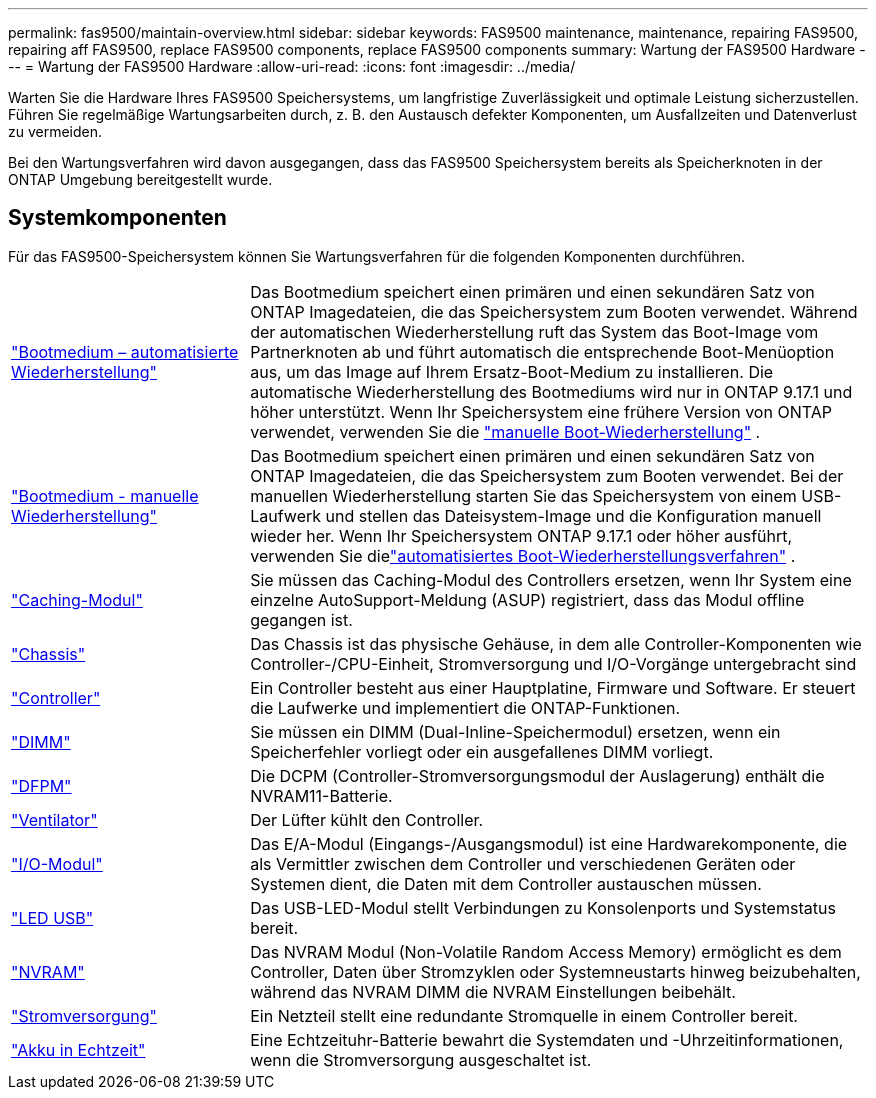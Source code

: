 ---
permalink: fas9500/maintain-overview.html 
sidebar: sidebar 
keywords: FAS9500 maintenance, maintenance, repairing FAS9500, repairing aff FAS9500, replace FAS9500 components, replace FAS9500 components 
summary: Wartung der FAS9500 Hardware 
---
= Wartung der FAS9500 Hardware
:allow-uri-read: 
:icons: font
:imagesdir: ../media/


[role="lead"]
Warten Sie die Hardware Ihres FAS9500 Speichersystems, um langfristige Zuverlässigkeit und optimale Leistung sicherzustellen. Führen Sie regelmäßige Wartungsarbeiten durch, z. B. den Austausch defekter Komponenten, um Ausfallzeiten und Datenverlust zu vermeiden.

Bei den Wartungsverfahren wird davon ausgegangen, dass das FAS9500 Speichersystem bereits als Speicherknoten in der ONTAP Umgebung bereitgestellt wurde.



== Systemkomponenten

Für das FAS9500-Speichersystem können Sie Wartungsverfahren für die folgenden Komponenten durchführen.

[cols="25,65"]
|===


 a| 
link:bootmedia-replace-workflow-bmr.html["Bootmedium – automatisierte Wiederherstellung"]
 a| 
Das Bootmedium speichert einen primären und einen sekundären Satz von ONTAP Imagedateien, die das Speichersystem zum Booten verwendet.  Während der automatischen Wiederherstellung ruft das System das Boot-Image vom Partnerknoten ab und führt automatisch die entsprechende Boot-Menüoption aus, um das Image auf Ihrem Ersatz-Boot-Medium zu installieren. Die automatische Wiederherstellung des Bootmediums wird nur in ONTAP 9.17.1 und höher unterstützt. Wenn Ihr Speichersystem eine frühere Version von ONTAP verwendet, verwenden Sie die link:bootmedia-replace-workflow.html["manuelle Boot-Wiederherstellung"] .



 a| 
link:bootmedia-replace-workflow.html["Bootmedium - manuelle Wiederherstellung"]
 a| 
Das Bootmedium speichert einen primären und einen sekundären Satz von ONTAP Imagedateien, die das Speichersystem zum Booten verwendet. Bei der manuellen Wiederherstellung starten Sie das Speichersystem von einem USB-Laufwerk und stellen das Dateisystem-Image und die Konfiguration manuell wieder her.  Wenn Ihr Speichersystem ONTAP 9.17.1 oder höher ausführt, verwenden Sie dielink:bootmedia-replace-workflow-bmr.html["automatisiertes Boot-Wiederherstellungsverfahren"] .



 a| 
link:caching_module_hot_swap.html["Caching-Modul"]
 a| 
Sie müssen das Caching-Modul des Controllers ersetzen, wenn Ihr System eine einzelne AutoSupport-Meldung (ASUP) registriert, dass das Modul offline gegangen ist.



 a| 
link:chassis_replace_overview.html["Chassis"]
 a| 
Das Chassis ist das physische Gehäuse, in dem alle Controller-Komponenten wie Controller-/CPU-Einheit, Stromversorgung und I/O-Vorgänge untergebracht sind



 a| 
link:controller_replace_overview.html["Controller"]
 a| 
Ein Controller besteht aus einer Hauptplatine, Firmware und Software. Er steuert die Laufwerke und implementiert die ONTAP-Funktionen.



 a| 
link:dimm_replace.html["DIMM"]
 a| 
Sie müssen ein DIMM (Dual-Inline-Speichermodul) ersetzen, wenn ein Speicherfehler vorliegt oder ein ausgefallenes DIMM vorliegt.



 a| 
link:dcpm-nvram11-battery-replace.html["DFPM"]
 a| 
Die DCPM (Controller-Stromversorgungsmodul der Auslagerung) enthält die NVRAM11-Batterie.



 a| 
link:fan_swap_out.html["Ventilator"]
 a| 
Der Lüfter kühlt den Controller.



 a| 
link:pci_cards_and_risers_replace.html["I/O-Modul"]
 a| 
Das E/A-Modul (Eingangs-/Ausgangsmodul) ist eine Hardwarekomponente, die als Vermittler zwischen dem Controller und verschiedenen Geräten oder Systemen dient, die Daten mit dem Controller austauschen müssen.



 a| 
link:led_module_replace.html["LED USB"]
 a| 
Das USB-LED-Modul stellt Verbindungen zu Konsolenports und Systemstatus bereit.



 a| 
link:nvram_module_or_nvram_dimm_replacement.html["NVRAM"]
 a| 
Das NVRAM Modul (Non-Volatile Random Access Memory) ermöglicht es dem Controller, Daten über Stromzyklen oder Systemneustarts hinweg beizubehalten, während das NVRAM DIMM die NVRAM Einstellungen beibehält.



 a| 
link:power_supply_swap_out.html["Stromversorgung"]
 a| 
Ein Netzteil stellt eine redundante Stromquelle in einem Controller bereit.



 a| 
link:rtc_battery_replace.html["Akku in Echtzeit"]
 a| 
Eine Echtzeituhr-Batterie bewahrt die Systemdaten und -Uhrzeitinformationen, wenn die Stromversorgung ausgeschaltet ist.

|===